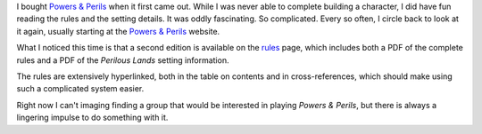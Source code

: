 .. title: Powers & Perils is Oddly Fascinating
.. slug: powers-perils-is-oddly-fascinating
.. date: 2020-02-14 22:15:25 UTC-05:00
.. tags: rpg,powers & perils
.. category: gaming
.. link: 
.. description: 
.. type: text

I bought `Powers & Perils`__ when it first came out.  While I was
never able to complete building a character, I did have fun reading
the rules and the setting details.  It was oddly fascinating.  So
complicated.  Every so often, I circle back to look at it again,
usually starting at the `Powers & Perils`__ website.

__ http://powersandperils.org/
__ http://powersandperils.org/

What I noticed this time is that a second edition is available on the
rules__ page, which includes both a PDF of the complete rules and a
PDF of the `Perilous Lands` setting information.

__ http://powersandperils.org/books.htm

The rules are extensively hyperlinked, both in the table on contents
and in cross-references, which should make using such a complicated
system easier.

Right now I can't imaging finding a group that would be interested in
playing `Powers & Perils`, but there is always a lingering impulse to
do something with it. 
